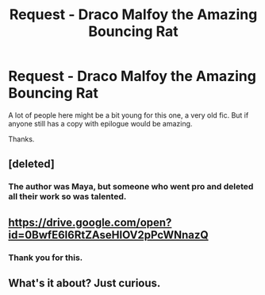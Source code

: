 #+TITLE: Request - Draco Malfoy the Amazing Bouncing Rat

* Request - Draco Malfoy the Amazing Bouncing Rat
:PROPERTIES:
:Author: mattyyyp
:Score: 5
:DateUnix: 1546096400.0
:DateShort: 2018-Dec-29
:END:
A lot of people here might be a bit young for this one, a very old fic. But if anyone still has a copy with epilogue would be amazing.

Thanks.


** [deleted]
:PROPERTIES:
:Score: 1
:DateUnix: 1546097314.0
:DateShort: 2018-Dec-29
:END:

*** The author was Maya, but someone who went pro and deleted all their work so was talented.
:PROPERTIES:
:Author: mattyyyp
:Score: 0
:DateUnix: 1546127114.0
:DateShort: 2018-Dec-30
:END:


** [[https://drive.google.com/open?id=0BwfE6l6RtZAseHlOV2pPcWNnazQ]]
:PROPERTIES:
:Author: SilverCookieDust
:Score: 1
:DateUnix: 1546102089.0
:DateShort: 2018-Dec-29
:END:

*** Thank you for this.
:PROPERTIES:
:Author: mattyyyp
:Score: 0
:DateUnix: 1546127090.0
:DateShort: 2018-Dec-30
:END:


** What's it about? Just curious.
:PROPERTIES:
:Author: rohan62442
:Score: 0
:DateUnix: 1546153000.0
:DateShort: 2018-Dec-30
:END:

